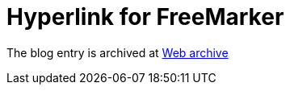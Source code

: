 ////
     Licensed to the Apache Software Foundation (ASF) under one
     or more contributor license agreements.  See the NOTICE file
     distributed with this work for additional information
     regarding copyright ownership.  The ASF licenses this file
     to you under the Apache License, Version 2.0 (the
     "License"); you may not use this file except in compliance
     with the License.  You may obtain a copy of the License at

       http://www.apache.org/licenses/LICENSE-2.0

     Unless required by applicable law or agreed to in writing,
     software distributed under the License is distributed on an
     "AS IS" BASIS, WITHOUT WARRANTIES OR CONDITIONS OF ANY
     KIND, either express or implied.  See the License for the
     specific language governing permissions and limitations
     under the License.
////
= Hyperlink for FreeMarker  
:page-layout: page
:jbake-tags: community
:jbake-status: published
:keywords: blog entry hyperlink_for_freemarker
:description: blog entry hyperlink_for_freemarker
:toc: left
:toclevels: 4
:toc-title: 


The blog entry is archived at link:https://web.archive.org/web/20140213213141/https://blogs.oracle.com/geertjan/entry/hyperlink_for_freemarker[Web archive]

